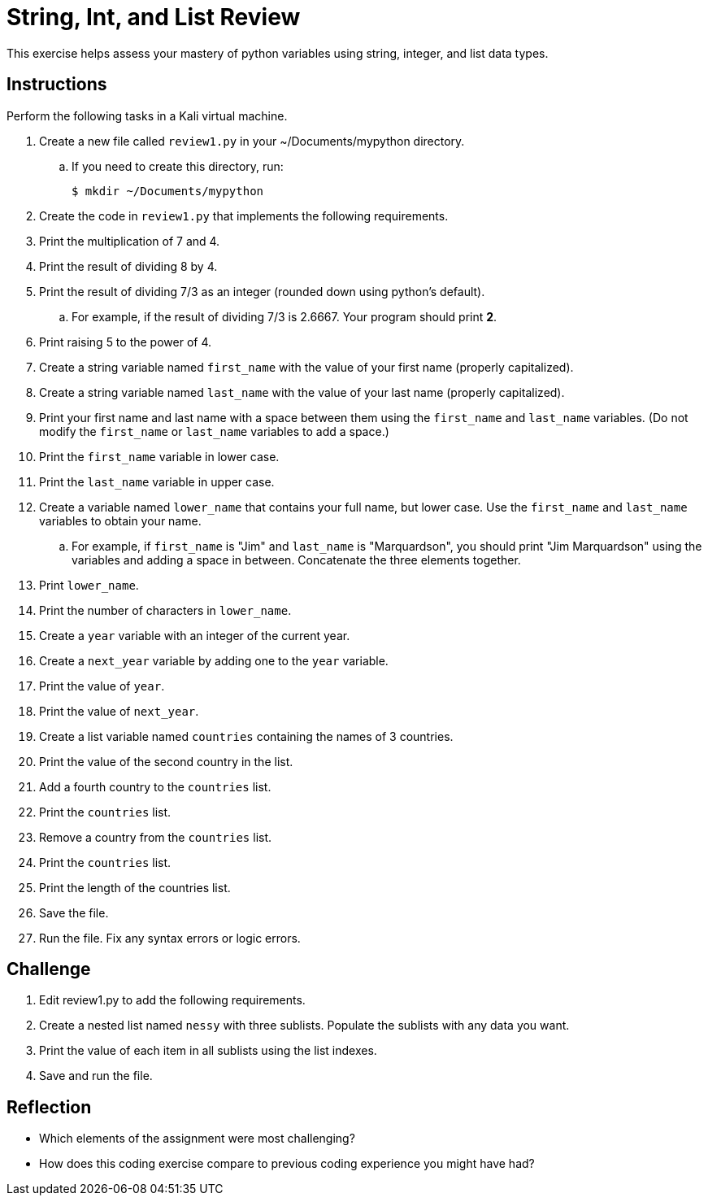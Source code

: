 = String, Int, and List Review

This exercise helps assess your mastery of python variables using string, integer, and list data types.

== Instructions

Perform the following tasks in a Kali virtual machine.

. Create a new file called `review1.py` in your ~/Documents/mypython directory.
.. If you need to create this directory, run:
+
----
$ mkdir ~/Documents/mypython
----
. Create the code in `review1.py` that implements the following requirements.
. Print the multiplication of 7 and 4.
. Print the result of dividing 8 by 4.
. Print the result of dividing 7/3 as an integer (rounded down using python's default).
.. For example, if the result of dividing 7/3 is 2.6667. Your program should print *2*.
. Print raising 5 to the power of 4.
. Create a string variable named `first_name` with the value of your first name (properly capitalized).
. Create a string variable named `last_name` with the value of your last name (properly capitalized).
. Print your first name and last name with a space between them using the `first_name` and `last_name` variables. (Do not modify the `first_name` or `last_name` variables to add a space.)
. Print the `first_name` variable in lower case.
. Print the `last_name` variable in upper case.
. Create a variable named `lower_name` that contains your full name, but lower case. Use the `first_name` and `last_name` variables to obtain your name.
.. For example, if `first_name` is "Jim" and `last_name` is "Marquardson", you should print "Jim Marquardson" using the variables and adding a space in between. Concatenate the three elements together.
. Print `lower_name`.
. Print the number of characters in `lower_name`.
. Create a `year` variable with an integer of the current year.
. Create a `next_year` variable by adding one to the `year` variable.
. Print the value of `year`.
. Print the value of `next_year`.
. Create a list variable named `countries` containing the names of 3 countries.
. Print the value of the second country in the list.
. Add a fourth country to the `countries` list.
. Print the `countries` list.
. Remove a country from the `countries` list.
. Print the `countries` list.
. Print the length of the countries list.
. Save the file.
. Run the file. Fix any syntax errors or logic errors.

== Challenge

. Edit review1.py to add the following requirements.
. Create a nested list named `nessy` with three sublists. Populate the sublists with any data you want.
. Print the value of each item in all sublists using the list indexes.
. Save and run the file.

== Reflection

* Which elements of the assignment were most challenging?
* How does this coding exercise compare to previous coding experience you might have had?


